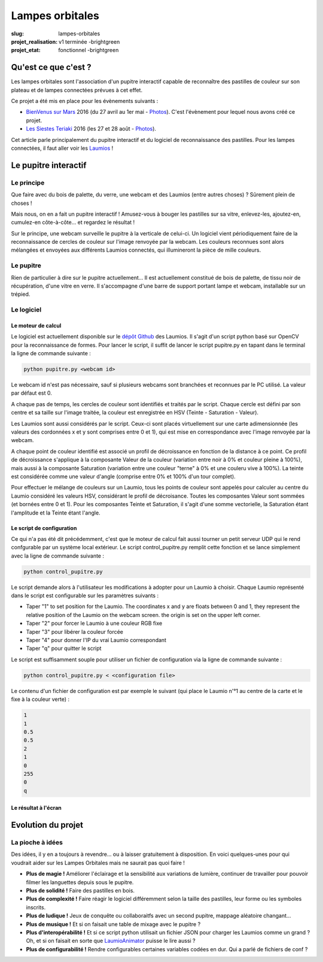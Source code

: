 ================
Lampes orbitales
================

:slug: lampes-orbitales
:projet_realisation: v1 terminée -brightgreen
:projet_etat: fonctionnel -brightgreen

.. image:: /images/bannieres_projets/lampes-orbitales.1.jpg
	:alt: Lampes Orbitales

Qu'est ce que c'est ?
=====================

Les lampes orbitales sont l'association d'un pupitre interactif capable de
reconnaître des pastilles de couleur sur son plateau et de lampes connectées
prévues à cet effet.

.. container:: aligncenter

        .. image:: https://photos.haum.org/small/teriaki2016/p1120576_28834429884_o.jpg

Ce projet a été mis en place pour les évènements suivants :

- `BienVenus sur Mars`_ 2016 (du 27 avril au 1er mai - `Photos <https://photos.haum.org/albums/bvsm2016/>`__).
  C'est l'évènement pour lequel nous avons créé ce projet.
- `Les Siestes Teriaki`_ 2016 (les 27 et 28 août - `Photos <https://photos.haum.org/albums/teriaki2016/>`__).

Cet article parle principalement du pupitre interactif et du logiciel de
reconnaissance des pastilles. Pour les lampes connectées, il faut aller voir les
Laumios_ !

.. _Laumios: /pages/Laumios.html
.. _BienVenus sur Mars: http://www.bienvenus-sur-mars.fr/
.. _Les Siestes Teriaki: http://www.teriaki.fr/

Le pupitre interactif
=====================

Le principe
-----------

Que faire avec du bois de palette, du verre, une webcam et des Laumios (entre autres choses) ? Sûrement plein de choses !

Mais nous, on en a fait un pupitre interactif ! Amusez-vous à bouger les pastilles sur sa vitre, enlevez-les, ajoutez-en, cumulez-en côte-à-côte... et regardez le résultat !

.. container:: aligncenter

        .. image:: https://photos.haum.org/small/bvsm2016/p1110441_29617446001_o.jpg

Sur le principe, une webcam surveille le pupitre à la verticale de celui-ci. Un logiciel vient périodiquement faire de la reconnaissance de cercles de couleur sur l'image renvoyée par la webcam. Les couleurs reconnues sont alors mélangées et envoyées aux différents Laumios connectés, qui illumineront la pièce de mille couleurs.

Le pupitre
----------

Rien de particulier à dire sur le pupitre actuellement... Il est actuellement constitué de bois de palette, de tissu noir de récupération, d'une vitre en verre. Il s'accompagne d'une barre de support portant lampe et webcam, installable sur un trépied.

.. container:: aligncenter

        .. image:: https://photos.haum.org/small/teriaki2016/p1120557_29458564955_o.jpg


Le logiciel
-----------

Le moteur de calcul
~~~~~~~~~~~~~~~~~~~

Le logiciel est actuellement disponible sur le `dépôt Github`_ des Laumios. Il s'agit d'un script python basé sur OpenCV pour la reconnaissance de formes.
Pour lancer le script, il suffit de lancer le script pupitre.py en tapant dans le terminal la ligne de commande suivante :

.. code-block:: bash

  python pupitre.py <webcam id>

Le webcam id n'est pas nécessaire, sauf si plusieurs webcams sont branchées et reconnues par le PC utilisé. La valeur par défaut est 0.


A chaque pas de temps, les cercles de couleur sont identifiés et traités par le script. Chaque cercle est défini par son centre et sa taille sur l'image traitée, la couleur est enregistrée en HSV (Teinte - Saturation - Valeur).

Les Laumios sont aussi considérés par le script. Ceux-ci sont placés virtuellement sur une carte adimensionnée (les valeurs des cordonnées x et y sont comprises entre 0 et 1), qui est mise en correspondance avec l'image renvoyée par la webcam.

A chaque point de couleur identifié est associé un profil de décroissance en fonction de la distance à ce point. Ce profil de décroissance s'applique à la composante Valeur de la couleur (variation entre noir à 0% et couleur pleine à 100%), mais aussi à la composante Saturation (variation entre une couleur "terne" à 0% et une couleru vive à 100%). La teinte est considérée comme une valeur d'angle (comprise entre 0% et 100% d'un tour complet).

Pour effectuer le mélange de couleurs sur un Laumio, tous les points de couleur sont appelés pour calculer au centre du Laumio considéré les valeurs HSV, considérant le profil de décroisance. Toutes les composantes Valeur sont sommées (et bornées entre 0 et 1). Pour les composantes Teinte et Saturation, il s'agit d'une somme vectorielle, la Saturation étant l'amplitude et la Teinte étant l'angle.


Le script de configuration
~~~~~~~~~~~~~~~~~~~~~~~~~~

Ce qui n'a pas été dit précédemment, c'est que le moteur de calcul fait aussi tourner un petit serveur UDP qui le rend confgurable par un système local extérieur. Le script control_pupitre.py remplit cette fonction et se lance simplement avec la ligne de commande suivante :

.. code-block:: bash

  python control_pupitre.py

Le script demande alors à l'utilisateur les modifications à adopter pour un Laumio à choisir. Chaque Laumio représenté dans le script est configurable sur les paramètres suivants :

- Taper "1" to set position for the Laumio. The coordinates x and y are floats between 0 and 1, they represent the relative position of the Laumio on the webcam screen. the origin is set on the upper left corner.
- Taper "2" pour forcer le Laumio à une couleur RGB fixe
- Taper "3" pour libérer la couleur forcée
- Taper "4" pour donner l'IP du vrai Laumio correspondant
- Taper "q" pour quitter le script

Le script est suffisamment souple pour utiliser un fichier de configuration via la ligne de commande suivante :

.. code-block:: bash

  python control_pupitre.py < <configuration file>

Le contenu d'un fichier de configuration est par exemple le suivant (qui place le Laumio n'°1 au centre de la carte et le fixe à la couleur verte) :

.. code-block:: bash

  1
  1
  0.5
  0.5
  2
  1
  0
  255
  0
  q


Le résultat à l'écran
~~~~~~~~~~~~~~~~~~~~~

.. container:: aligncenter

        .. image:: https://photos.haum.org/small/teriaki2016/p1120555_28834342654_o.jpg

.. container:: aligncenter

  .. image:: /images/laumioDesk/laumioDesk_screenshot.jpg
   :height: 280px
   :alt: Vue depuis une webcam


.. _dépôt Github: https://github.com/haum/Laumio/tree/master/Pupitre


Evolution du projet
===================
La pioche à idées
-----------------
Des idées, il y en a toujours à revendre... ou à laisser gratuitement à disposition. En voici quelques-unes pour qui voudrait aider sur les Lampes Orbitales mais ne saurait pas quoi faire !

- **Plus de magie !** Améliorer l'éclairage et la sensibilité aux variations de lumière, continuer de travailler pour pouvoir filmer les languettes depuis sous le pupitre.
- **Plus de solidité !** Faire des pastilles en bois.
- **Plus de complexité !** Faire réagir le logiciel différemment selon la taille des pastilles, leur forme ou les symboles inscrits.
- **Plus de ludique !** Jeux de conquête ou collaboraitfs avec un second pupitre, mappage aléatoire changant...
- **Plus de musique !** Et si on faisait une table de mixage avec le pupitre ?
- **Plus d'interopérabilité !** Et si ce script python utilisait un fichier JSON pour charger les Laumios comme un grand ? Oh, et si on faisait en sorte que LaumioAnimator_ puisse le lire aussi ?
- **Plus de configurabilité !** Rendre configurables certaines variables codées en dur. Qui a parlé de fichiers de conf ?

.. _LaumioAnimator: /pages/Laumio-animator.html
